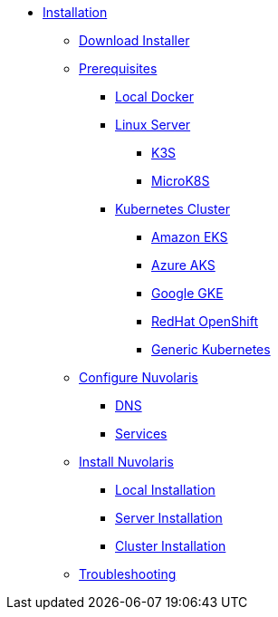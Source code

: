 * xref:index.adoc[Installation]
** xref:download.adoc[Download Installer]
** xref:prereq.adoc[Prerequisites]
*** xref:prereq-docker.adoc[Local Docker]
*** xref:prereq-server.adoc[Linux Server]
**** xref:prereq-k3s.adoc[K3S]
**** xref:prereq-mk8s.adoc[MicroK8S]
*** xref:prereq-kubernetes.adoc[Kubernetes Cluster]
**** xref:prereq-eks.adoc[Amazon EKS]
**** xref:prereq-aks.adoc[Azure AKS]
**** xref:prereq-gke.adoc[Google GKE]
**** xref:prereq-osh.adoc[RedHat OpenShift]
**** xref:prereq-cluster.adoc[Generic Kubernetes]
** xref:configure.adoc[Configure Nuvolaris]
*** xref:configure-dns.adoc[DNS]
*** xref:configure-services.adoc[Services]
** xref:install.adoc[Install Nuvolaris]
*** xref:install-local.adoc[Local Installation]
*** xref:install-server.adoc[Server Installation]
*** xref:install-cluster.adoc[Cluster Installation]
** xref:debug.adoc[Troubleshooting]

